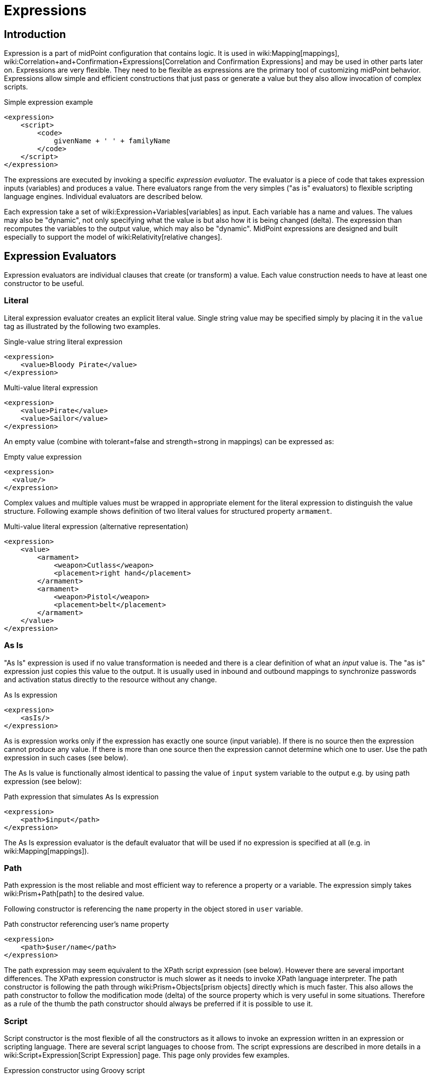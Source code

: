 = Expressions
:page-display-order: 60
:page-wiki-name: Expression
:page-wiki-metadata-create-user: semancik
:page-wiki-metadata-create-date: 2012-10-01T12:37:54.576+02:00
:page-wiki-metadata-modify-user: katkav
:page-wiki-metadata-modify-date: 2020-03-09T18:49:02.372+01:00
:page-upkeep-status: yellow
:page-toc: top

// TODO: add JSON/YAML examples

== Introduction

Expression is a part of midPoint configuration that contains logic.
It is used in wiki:Mapping[mappings], wiki:Correlation+and+Confirmation+Expressions[Correlation and Confirmation Expressions] and may be used in other parts later on.
Expressions are very flexible.
They need to be flexible as expressions are the primary tool of customizing midPoint behavior.
Expressions allow simple and efficient constructions that just pass or generate a value but they also allow invocation of complex scripts.

.Simple expression example
[source,xml]
----
<expression>
    <script>
        <code>
            givenName + ' ' + familyName
        </code>
    </script>
</expression>
----

The expressions are executed by invoking a specific _expression evaluator_. The evaluator is a piece of code that takes expression inputs (variables) and produces a value.
There evaluators range from the very simples ("as is" evaluators) to flexible scripting language engines.
Individual evaluators are described below.

Each expression take a set of wiki:Expression+Variables[variables] as input.
Each variable has a name and values.
The values may also be "dynamic", not only specifying what the value is but also how it is being changed (delta).
The expression than recomputes the variables to the output value, which may also be "dynamic".
MidPoint expressions are designed and built especially to support the model of wiki:Relativity[relative changes].


== Expression Evaluators

Expression evaluators are individual clauses that create (or transform) a value.
Each value construction needs to have at least one constructor to be useful.


=== Literal

Literal expression evaluator creates an explicit literal value.
Single string value may be specified simply by placing it in the `value` tag as illustrated by the following two examples.

.Single-value string literal expression
[source,xml]
----
<expression>
    <value>Bloody Pirate</value>
</expression>

----

.Multi-value literal expression
[source,xml]
----
<expression>
    <value>Pirate</value>
    <value>Sailor</value>
</expression>

----

An empty value (combine with tolerant=false and strength=strong in mappings) can be expressed as:

.Empty value expression
[source,xml]
----
<expression>
  <value/>
</expression>
----

Complex values and multiple values must be wrapped in appropriate element for the literal expression to distinguish the value structure.
Following example shows definition of two literal values for structured property `armament`.

.Multi-value literal expression (alternative representation)
[source,xml]
----
<expression>
    <value>
        <armament>
            <weapon>Cutlass</weapon>
            <placement>right hand</placement>
        </armament>
        <armament>
            <weapon>Pistol</weapon>
            <placement>belt</placement>
        </armament>
    </value>
</expression>

----


=== As Is

"As Is" expression is used if no value transformation is needed and there is a clear definition of what an _input_ value is.
The "as is" expression just copies this value to the output.
It is usually used in inbound and outbound mappings to synchronize passwords and activation status directly to the resource without any change.

.As Is expression
[source,xml]
----
<expression>
    <asIs/>
</expression>

----

As is expression works only if the expression has exactly one source (input variable).
If there is no source then the expression cannot produce any value.
If there is more than one source then the expression cannot determine which one to user.
Use the path expression in such cases (see below).

The As Is value is functionally almost identical to passing the value of `input` system variable to the output e.g. by using path expression (see below):

.Path expression that simulates As Is expression
[source,xml]
----
<expression>
    <path>$input</path>
</expression>

----

The As Is expression evaluator is the default evaluator that will be used if no expression is specified at all (e.g. in wiki:Mapping[mappings]).


=== Path

Path expression is the most reliable and most efficient way to reference a property or a variable.
The expression simply takes wiki:Prism+Path[path] to the desired value.

Following constructor is referencing the `name` property in the object stored in `user` variable.

.Path constructor referencing user's name property
[source,xml]
----
<expression>
    <path>$user/name</path>
</expression>

----

The path expression may seem equivalent to the XPath script expression (see below).
However there are several important differences.
The XPath expression constructor is much slower as it needs to invoke XPath language interpreter.
The path constructor is following the path through wiki:Prism+Objects[prism objects] directly which is much faster.
This also allows the path constructor to follow the modification mode (delta) of the source property which is very useful in some situations.
Therefore as a rule of the thumb the path constructor should always be preferred if it is possible to use it.


=== Script

Script constructor is the most flexible of all the constructors as it allows to invoke an expression written in an expression or scripting language.
There are several script languages to choose from.
The script expressions are described in more details in a wiki:Script+Expression[Script Expression] page.
This page only provides few examples.

.Expression constructor using Groovy script
[source,xml]
----
<expression>
<script>
  <language>http://midpoint.evolveum.com/xml/ns/public/expression/language#Groovy</language>
  <code>
    'uid=' + user.getName() + ',ou=people,dc=example,dc=com'
  </code>
</script>

----


.Expression constructor using XPath script
[source,xml]
----
<expression>
<script>
  <language>http://www.w3.org/TR/xpath/</language>
  <returnType>scalar</returnType>
  <code>
    concat('uid=', $c:user/c:name, ',ou=people,dc=example,dc=com')
  </code>
</script>

----


.Expression constructor using ECMAScript (JavaScript) script
[source,xml]
----
<expression>
<script>
  <language>http://midpoint.evolveum.com/xml/ns/public/expression/language#ECMAScript</language>
  <code>
    'uid=' + user.getName() + ',ou=people,dc=example,dc=com'
  </code>
</script>

----

See wiki:Script+Expression[Script Expression] page for more details.


=== Generate

The _generate_ constructor is used to generate a random value.
The value is generated according to the wiki:Password+Policy[value policy]. If there is a value policy already associated with a target property then it is sufficient to specify just plain `<generate/>` element.
The applicable policy will be automatically determined and used.
This usually applies to password policies.
If no implicit policy is applicable to the target property or if a different policy is desired the policy may be overridden using `valuePolicyRef` element as illustrated below.

.Generate constructor
[source,xml]
----
<expression>
  <generate>
    <valuePolicyRef oid="d4c010c0-d34d-b3af-fe4d-11241a11101f"/>
  </generate>
</expression>
----

If no value policy is defined and the expression cannot determine the policy automatically it will use a reasonable default setting to generate random value.

[TIP]
.Password policies and generate expression
====
 When a generate expression without any parameters (`<generate/>`) is used to generate a password it will choose password policy automatically.
When such an expression is used in a mapping it will choose password policy appropriate for the* mapping target*. This makes perfect sense, as the generated value must be a valid value for the target property.
Which means that is the generate expression is used in the outbound mapping, it will use resource password policy.
But if it is used in the inbound mapping, it will use user password policy.
Because in the *inbound* case the target attribute is *user* password, not resource account password.
The generate expression cannot use resource password policy because a password generate using that policy may not be a valid user password.

In case that you would like to change this behavior please specify the password policy explicitly using the `valuePolicyRef` parameter.

====


=== Assignment Target Search

Mappings and expressions are often used to create wiki:Assignment[assignments]. Therefore there is a special-purpose expression evaluator that simplifies the way how assignments are created.
The evaluator is using a wiki:Object+Query[query] to search for an target object in midPoint repository.
When such object is found the evaluator creates an wiki:Assignment[assignment] for that target.
This expression is especially useful in wiki:Object+Template[object templates.]

Following configuration snippet provides an example of assignment evaluator that looks for an wiki:OrgType[OrgType] target:

.Assignment expression
[source,xml]
----
<expression>
    <assignmentTargetSearch>
        <targetType>c:OrgType</targetType>
        <filter>
            <q:equal>
                <q:path>c:name</q:path>
                <expression>
                    <path>$organizationalUnit</path>
                </expression>
            </q:equal>
        </filter>
    </assignmentTargetSearch>
</expression>
----

This assignment target search expression will look for objects of type wiki:OrgType[OrgType] in midPoint repository.
It will look up the objects by `name` property.
The name of the object should be the same as the value of `organizationalUnit` variable.
If such an object is found than an appropriate wiki:Assignment[assignment] structure is created, the wiki:Object+ID[OID] of the org object is placed inside it.

[TIP]
.Search expression evaluators and includeNullInputs
====
Search expression evaluators have changed default for `includeNullInputs`. Null inputs are NOT processed by search expression evaluators by default.
The reason is that null inputs are usually insignificant for search expression and skipping them results in fewer search operations.
In case that processing of null inputs is needed it has to be explicitly turned on for search expression evaluators.
This is usually needed in case that the evaluators should provide "default" values in case that some of the source values is not present.
Simply speaking: if the expression is not producing a value that you would expect to be produced, turning on `includeNullInputs` will make midPoint slightly slower, but it may solve your problem.

====


==== Relation parameter

If you wish to assign the organization with relation value (such as "manager") to indicate any non-default relation, you need to specify it:

.Assignment expression with relation parameter
[source,xml]
----
<expression>
    <assignmentTargetSearch>
        <targetType>c:OrgType</targetType>
        <filter>
            <q:equal>
                <q:path>c:name</q:path>
                <expression>
                    <path>$organizationalUnit</path>
                </expression>
            </q:equal>
        </filter>
        <assignmentProperties>
            <relation xmlns:org="http://midpoint.evolveum.com/xml/ns/public/common/org-3">org:manager</relation>
        </assignmentProperties>
    </assignmentTargetSearch>
</expression>
----

After such assignment, GUI will indicate that user with this assignment is a manager of the organization.


==== Activation parameters

If you need to create assignment for a user with specific activation settings you can do it with following:

.Assignment expression with activation parameters
[source,xml]
----
<expression>
    <assignmentTargetSearch>
        <targetType>c:RoleType</targetType>
        <oid></oid>
        <populate>
            <populateItem>
                <expression>
                    <script>
                        <code>
                            import com.evolveum.midpoint.xml.ns._public.common.common_3.ActivationStatusType
                            return ActivationStatusType.ENABLED
                        </code>
                    </script>
                </expression>
                <target>
                    <path>activation/administrativeStatus</path>
                </target>
            </populateItem>
            <populateItem>
                <expression>
                    <script>
                        <code>
                            return basic.parseDateTime("yyyy-MM-dd'T'HH:mm:ss.SSS", "2016-12-31T23:59:59.000");
                        </code>
                    </script>
                </expression>
                <target>
                    <path>activation/validTo</path>
                </target>
            </populateItem>
        </populate>
    </assignmentTargetSearch>
</expression>
----

When the example above is user, each role assigned with it has administrativeStatus property set to the ENABLED and validTo date set to the 31.12.2016 EOD.
This mechanism provide possibility to create assignment of roles, orgs, services with specific activation settings according to some focus attributes.
The same mechanism can be used for defining role parameters and other attributes.



==== Create on Demand

The evaluator also has additional functionality that allows to create assignment targets on demand.
This is a very useful functionality e.g. in case of opportunistic organizational structure synchronization when organizational unit names are only present as account attribute values and midPoint has to create appropriate wiki:OrgType[orgs] when it sees a new value.
Following configuration sample extends the previous example with an create-on-demand functionality:

.Assignment expression with create-on-demand configuration
[source,xml]
----
<expression>
    <assignmentTargetSearch>
        <targetType>c:OrgType</targetType>
        <filter>
            <q:equal>
                <q:path>c:name</q:path>
                <expression>
                    <path>$organizationalUnit</path>
                </expression>
            </q:equal>
        </filter>
        <createOnDemand>true</createOnDemand>
        <populateObject>
            <populateItem>
                <expression>
                    <path>$organizationalUnit</path>
                </expression>
                <target>
                    <path>name</path>
                </target>
            </populateItem>
        </populateObject>
    </assignmentTargetSearch>
</expression>
----

New wiki:OrgType[OrgType] object will be created if no matching object is found by the query.
The new object will be populated by the values specified by inner expressions (in `populateItem` elements).

[TIP]
.Expressions inside expressions
====
 Please note that the assignment expressions are part of the expression and it also usually contains inner expressions.
So we have expressions inside expressions.
This may look confusing at the first moment but in fact it goes very well in line with wiki:Approach[midPoint approach] of reusability.
We do not want to reinvent the same mechanism, we rather try to reuse what we already have.
And this also creates a very powerful and flexible customization tool.

====

The assignment expressions can get very post-modern.
E.g. one can have assignment expression inside assignment expression.
Something like this:

functionality:

.Assignment expression with create-od-demand configuration
[source,xml]
----
<expression>
    <assignmentTargetSearch>
        <targetType>c:OrgType</targetType>
        <filter>
            <q:equal>
                <q:path>c:name</q:path>
                <expression>
                    <path>$organizationalUnit</path>
                </expression>
            </q:equal>
        </filter>
        <createOnDemand>true</createOnDemand>
        <populateObject>
            <populateItem>
                <expression>
                    <path>$organizationalUnit</path>
                </expression>
                <target>
                    <path>name</path>
                </target>
            </populateItem>
            <populateItem>
                <expression>
                    <assignmentTargetSearch>
                        <targetType>c:OrgType</targetType>
                        <filter>
                            <q:equal>
                                <q:path>c:name</q:path>
                                <expression>
                                    <value>TOP</value>
                                </expression>
                            </q:equal>
                        </filter>
                    </assignmentTargetSearch>
                </expression>
                <target>
                    <path>assignment</path>
                </target>
            </populateItem>
        </populateObject>
    </assignmentTargetSearch>
</expression>
----

This sample creates a new wiki:OrgType[org] on demand and such org will be assigned to the user.
However the new org itself will have an assignment.
In this case it is an assignment to some kind of "TOP" organizational unit.
This is usually what is required as we do not want to create new top-level organizational units every time (see wiki:Organizational+Structure[Organizational Structure] for more details).


=== Association Target Search

TODO


=== Association From Link

TODO


=== Assignment From Association

TODO


=== Sequential Value

See wiki:Using+Sequences[Using Sequences].


=== Const

++++
{% include since.html since="3.6" %}
++++

Expression evaluator used to produce value of a wiki:Constant[constant].

See wiki:Configuration+and+Use+of+Constants[Configuration and Use of Constants] for more details.


== Expression Variables

See: wiki:Expression+Variables[Expression Variables]


=== Extra Variables

Expression may define extra variables in addition to those wiki:Expression+Variables[provided by midPoint]:

[source,xml]
----
<expression>
    <variable>
        <name>jack</name>
        <objectRef oid="c0c010c0-d34d-b33f-f00d-111111111111" type="UserType"/>
    </variable>
    <path>$jack/givenName</path>
</expression>

----


== Root Node

If value construction is used in a case where it is likely that most of the values will originate from a single object or a data structure such structure is assigned to the _root node_ of the expression.
The root node is kind of a default variable for the expression.
Some expression languages can take advantage of the root node but most cannot.
Therefore the _root node_ mostly applies to XPath and similar languages.
In XPath the root node can be addressed without a variable name.
Therefore the following two expressions are equivalent (assuming that user is set as a root node).

.Expression constructor using explicit variable
[source,xml]
----
<expression>
    <script>
        <language>http://www.w3.org/TR/xpath/</language>
        <code>$c:user/c:name</code>
    </script>
</expression>

----

.Expression constructor using root node
[source,xml]
----
<expression>
    <script>
        <language>http://www.w3.org/TR/xpath/</language>
        <code>c:name</code>
    </script>
</expression>

----


== Security


=== Run As

Expressions are normally evaluated using the security principal of the user that initiated the operation.
This is best security practice as the authorizations go deep into the system and close to the data.
In this it unlikely that an expression would read data or initiate an operation that the user is not authorized for.
Therefore the probability of a security breach is reduced.

However, there are some cases when an expression needs access to data or operations that the use do not usually has.
Since midPoint 3.6 the expression can be executed with the identity of a different user:

[source,xml]
----
<expression>
    <runAsRef oid="e5e0f2fe-0aea-11e7-b02b-2b6815aa719e"/>
    <script>
        ....
    </script>
</expression>
----

The expression above will be executed with authorizations of the user identified by OID `e5e0f2fe-0aea-11e7-b02b-2b6815aa719e`. If the expression executes any operations that are audited, then this identity will also be used for auditing.

The variable `actor` that is present in most expressions still refers to the identity of the user that initiated the operations.
This variable is not affected by the `runAs` configuration.


=== Security of Script Expressions

Script expressions are a code that runs inside midPoint servers.
As such, script expressions are incredibly powerful.
But with great powers comes great responsibility.
Script expressions can do a lot of useful things, but they can also do a lot of harm.
There are just a few simple internal safeguards when it comes to expression evaluation.
E.g. midPoint script libraries will properly enforce authorization when executing the functions.
However, script languages are powerful and a clever expression can find a way around this safeguards.
MidPoint is *not* placing expressions in a sandbox, therefore expressions are free to do almost anything.
The sandbox is not enforced from complexity and performance reasons, but it may be applied in future midPoint versions if necessary.
For the time being, please be very careful who can define expressions in midPoint.
Do not allow any untrusted user to modify the expressions.

See wiki:Script+Expression+Sandboxing[Script Expression Sandboxing] for more details.


== See Also

* wiki:Expression+Variables[Expression Variables]